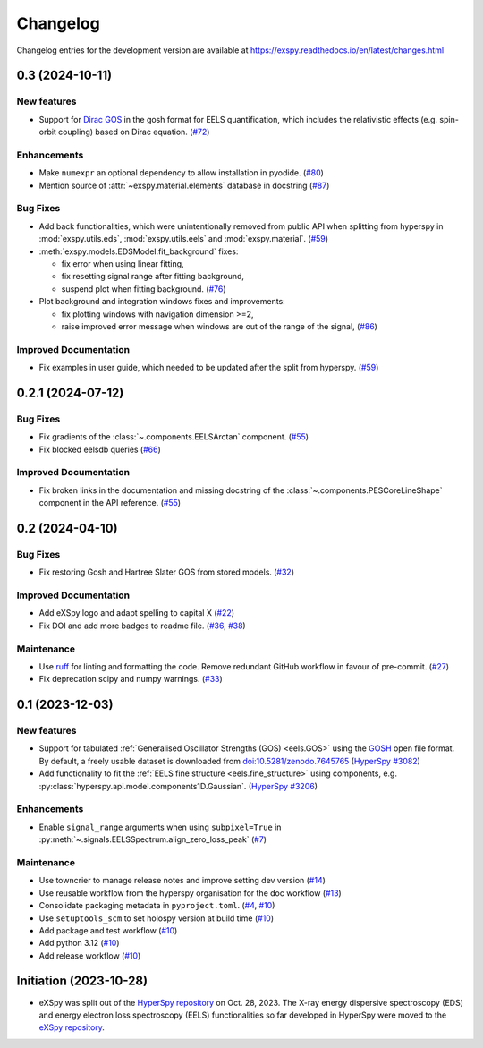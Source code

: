 Changelog
*********

Changelog entries for the development version are available at
https://exspy.readthedocs.io/en/latest/changes.html


.. towncrier-draft-entries:: |release| [UNRELEASED]

.. towncrier release notes start

0.3 (2024-10-11)
================

New features
------------

- Support for `Dirac GOS <https://zenodo.org/records/12800856>`_ in the gosh format for EELS quantification, which includes the relativistic effects (e.g. spin-orbit coupling) based on Dirac equation. (`#72 <https://github.com/hyperspy/exspy/issues/72>`_)


Enhancements
------------

- Make ``numexpr`` an optional dependency to allow installation in pyodide. (`#80 <https://github.com/hyperspy/exspy/issues/80>`_)
- Mention source of :attr:`~exspy.material.elements` database in docstring (`#87 <https://github.com/hyperspy/exspy/issues/87>`_)


Bug Fixes
---------

- Add back functionalities, which were unintentionally removed from public API when splitting from hyperspy in :mod:`exspy.utils.eds`, :mod:`exspy.utils.eels` and :mod:`exspy.material`. (`#59 <https://github.com/hyperspy/exspy/issues/59>`_)
- :meth:`exspy.models.EDSModel.fit_background` fixes:

  - fix error when using linear fitting,
  - fix resetting signal range after fitting background,
  - suspend plot when fitting background. (`#76 <https://github.com/hyperspy/exspy/issues/76>`_)
- Plot background and integration windows fixes and improvements:

  - fix plotting windows with navigation dimension >=2,
  - raise improved error message when windows are out of the range of the signal, (`#86 <https://github.com/hyperspy/exspy/issues/86>`_)


Improved Documentation
----------------------

- Fix examples in user guide, which needed to be updated after the split from hyperspy. (`#59 <https://github.com/hyperspy/exspy/issues/59>`_)


0.2.1 (2024-07-12)
==================

Bug Fixes
---------

- Fix gradients of the :class:`~.components.EELSArctan` component. (`#55 <https://github.com/hyperspy/exspy/issues/55>`_)
- Fix blocked eelsdb queries (`#66 <https://github.com/hyperspy/exspy/issues/66>`_)


Improved Documentation
----------------------

- Fix broken links in the documentation and missing docstring of the :class:`~.components.PESCoreLineShape` component in the API reference. (`#55 <https://github.com/hyperspy/exspy/issues/55>`_)


0.2 (2024-04-10)
================

Bug Fixes
---------

- Fix restoring Gosh and Hartree Slater GOS from stored models. (`#32 <https://github.com/hyperspy/exspy/issues/32>`_)


Improved Documentation
----------------------

- Add eXSpy logo and adapt spelling to capital X (`#22 <https://github.com/hyperspy/exspy/issues/22>`_)
- Fix DOI and add more badges to readme file. (`#36 <https://github.com/hyperspy/exspy/issues/36>`_, `#38 <https://github.com/hyperspy/exspy/issues/38>`_)


Maintenance
-----------

- Use `ruff <https://docs.astral.sh/ruff>`_ for linting and formatting the code. Remove redundant GitHub workflow in favour of pre-commit. (`#27 <https://github.com/hyperspy/exspy/issues/27>`_)
- Fix deprecation scipy and numpy warnings. (`#33 <https://github.com/hyperspy/exspy/issues/33>`_)


0.1 (2023-12-03)
================

New features
------------
- Support for tabulated :ref:`Generalised Oscillator Strengths (GOS) <eels.GOS>` using the
  `GOSH <https://gitlab.com/gguzzina/gosh>`_ open file format. By default, a freely
  usable dataset is downloaded from `doi:10.5281/zenodo.7645765 <https://zenodo.org/record/6599071>`_
  (`HyperSpy #3082 <https://github.com/hyperspy/hyperspy/issues/3082>`_)
- Add functionality to fit the :ref:`EELS fine structure <eels.fine_structure>` using components, e.g. :py:class:`hyperspy.api.model.components1D.Gaussian`. (`HyperSpy #3206 <https://github.com/hyperspy/hyperspy/issues/3206>`_)

Enhancements
------------

- Enable ``signal_range`` arguments when using ``subpixel=True`` in :py:meth:`~.signals.EELSSpectrum.align_zero_loss_peak` (`#7 <https://github.com/hyperspy/exspy/pull/7>`_)

Maintenance
-----------

- Use towncrier to manage release notes and improve setting dev version (`#14 <https://github.com/hyperspy/exspy/issues/14>`_)
- Use reusable workflow from the hyperspy organisation for the doc workflow (`#13 <https://github.com/hyperspy/exspy/pull/13>`_)
- Consolidate packaging metadata in ``pyproject.toml``. (`#4 <https://github.com/hyperspy/exspy/pull/4>`_, `#10 <https://github.com/hyperspy/exspy/pull/10>`_)
- Use ``setuptools_scm`` to set holospy version at build time (`#10 <https://github.com/hyperspy/exspy/pull/10>`_)
- Add package and test workflow (`#10 <https://github.com/hyperspy/exspy/pull/10>`_)
- Add python 3.12 (`#10 <https://github.com/hyperspy/exspy/pull/10>`_)
- Add release workflow (`#10 <https://github.com/hyperspy/exspy/pull/10>`_)

Initiation (2023-10-28)
=======================

- eXSpy was split out of the `HyperSpy repository
  <https://github.com/hyperspy/hyperspy>`_ on Oct. 28, 2023. The X-ray energy
  dispersive spectroscopy (EDS) and energy electron loss spectroscopy (EELS)
  functionalities so far developed in HyperSpy were moved to the
  `eXSpy repository <https://github.com/hyperspy/exspy>`_.
